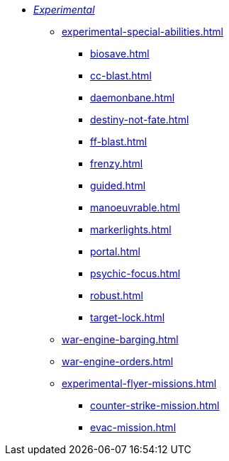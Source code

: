 * xref:experimental.adoc[_Experimental_]
// ** xref:experimental-super-heavy-weapons.adoc[]
//  *** xref:anti-personnel-weapon.adoc[]
 ** xref:experimental-special-abilities.adoc[]
//  *** xref:anti-personnel-ability.adoc[]
  *** xref:biosave.adoc[]
//  *** xref:bridge.adoc[]
  *** xref:cc-blast.adoc[]
  *** xref:daemonbane.adoc[]
  *** xref:destiny-not-fate.adoc[]
//  *** xref:engineers.adoc[]
//  *** xref:fast.adoc[]
  *** xref:ff-blast.adoc[]
//  *** xref:flak-battery.adoc[]
  *** xref:frenzy.adoc[]
  *** xref:guided.adoc[]
//  *** xref:long-range.adoc[]
  *** xref:manoeuvrable.adoc[]
  *** xref:markerlights.adoc[]
//  *** xref:medic.adoc[]
//  *** xref:open-top.adoc[]
//  *** xref:ordo-malleus.adoc[]
  *** xref:portal.adoc[]
  *** xref:psychic-focus.adoc[]
//  *** xref:recovery.adoc[]
  *** xref:robust.adoc[]
//  *** xref:self-propelled-artillery.adoc[]
//  *** xref:shootier.adoc[]
//  *** xref:siege.adoc[]
//  *** xref:tank-destroyer.adoc[]
  *** xref:target-lock.adoc[]
 ** xref:war-engine-barging.adoc[]
 ** xref:war-engine-orders.adoc[]
 ** xref:experimental-flyer-missions.adoc[]
  *** xref:counter-strike-mission.adoc[]
  *** xref:evac-mission.adoc[]